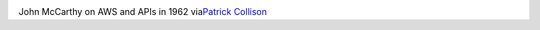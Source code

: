 .. container:: separator

   |image0|

John McCarthy on AWS and APIs in 1962 via\ `Patrick
Collison <https://twitter.com/patrickc/status/385614140712042496/photo/1>`__

.. |image0| image:: https://pbs.twimg.com/media/BVn6BIfCQAAsROJ.jpg:large
   :width: 626px
   :height: 640px
   :target: https://pbs.twimg.com/media/BVn6BIfCQAAsROJ.jpg:large
